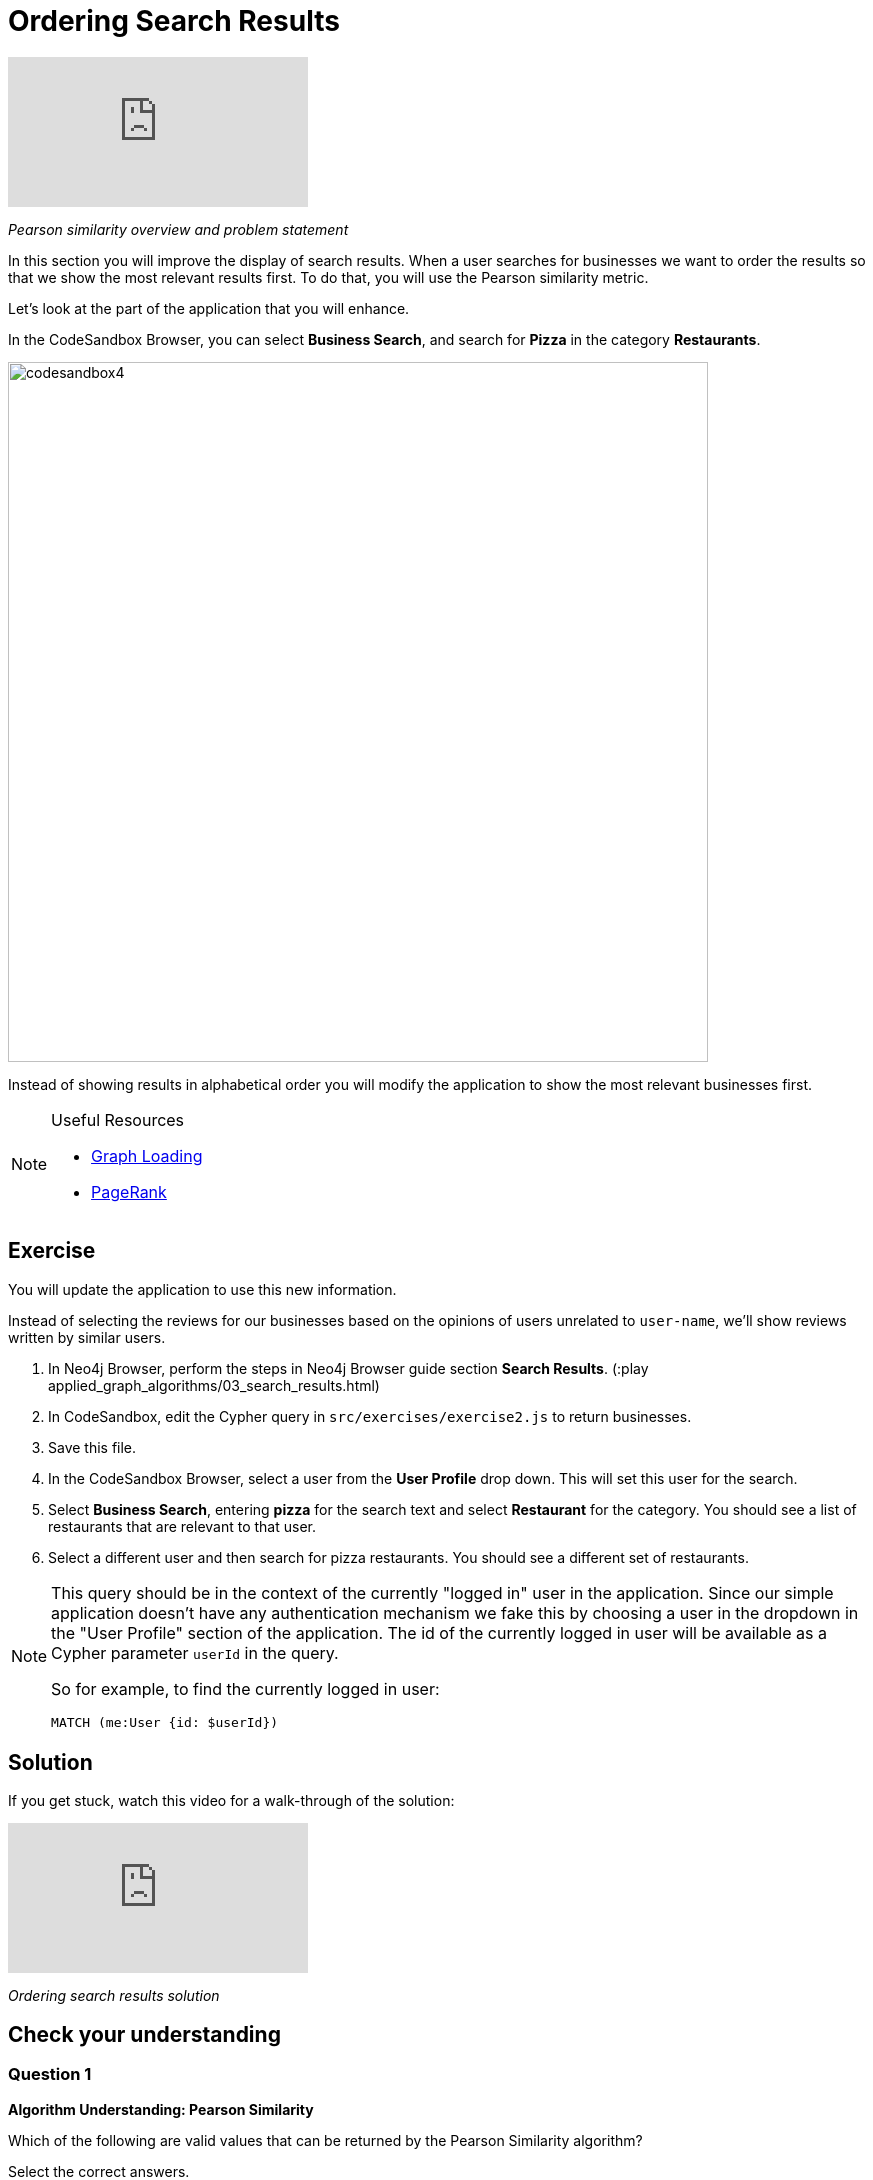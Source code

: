 = Ordering Search Results
:slug: 03-ordering-search-results
:neo4j-version: 3.5
:imagesdir: ../images
:page-slug: {slug}
:page-layout: training
:page-quiz:

video::50PJuJUpFz0[youtube]

_Pearson similarity overview and problem statement_

In this section you will improve the display of search results. When a user searches for businesses we want to order the results so that we show the most relevant results first. To do that, you will use the Pearson similarity metric.

Let's look at the part of the application that you will enhance.

In the CodeSandbox Browser, you can select *Business Search*, and search for *Pizza* in the category *Restaurants*.

image::codesandbox4.png[,width=700,align=center]

Instead of showing results in alphabetical order you will modify the application to show the most relevant businesses first.

[NOTE]
====
.Useful Resources

* https://neo4j.com/docs/graph-algorithms/current/introduction/#_graph_loading[Graph Loading^]
* https://neo4j.com/docs/graph-algorithms/current/algorithms/page-rank/[PageRank^]
====

== Exercise

You will update the application to use this new information.

Instead of selecting the reviews for our businesses based on the opinions of users unrelated to `user-name`, we'll show reviews written by similar users.

. In Neo4j Browser, perform the steps in Neo4j Browser guide section *Search Results*. (:play applied_graph_algorithms/03_search_results.html)
. In CodeSandbox, edit the Cypher query in `src/exercises/exercise2.js` to return businesses.
. Save this file.
. In the CodeSandbox Browser, select a user from the *User Profile* drop down. This will set this user for the search.
. Select *Business Search*,  entering *pizza* for the search text and select *Restaurant* for the category. You should see a list of restaurants that are relevant to that user.
. Select a different user and then search for pizza restaurants. You should see a different set of restaurants.

[NOTE]
====
This query should be in the context of the currently "logged in" user in the application. Since our simple application doesn't have any authentication mechanism we fake this by choosing a user in the dropdown in the "User Profile" section of the application. The id of the currently logged in user will be available as a Cypher parameter `userId` in the query.

So for example, to find the currently logged in user:

`MATCH (me:User {id: $userId})`
====

== Solution

If you get stuck, watch this video for a walk-through of the solution:

video::tsNfjs892f8[youtube]

_Ordering search results solution_

[.quiz]
== Check your understanding

=== Question 1

*Algorithm Understanding: Pearson Similarity*

Which of the following are valid values that can be returned by the Pearson Similarity algorithm?

Select the correct answers.
[%interactive.answers]
- [x] 0.72
- [ ] -3.41
- [ ] 2.34
- [x] -0.52

=== Question 2

*Running the algorithm in Neo4j*

Which of the following are fields returned by the `algo.similarity.pearson` procedure?

Select the correct answers.
[%interactive.answers]
- [x] similarityPairs
- [ ] relationships
- [x] p75
- [x] writeRelationshipType

== Summary

You should now be able to:
[square]
* Use the Pearson Similarity graph algorithm.
